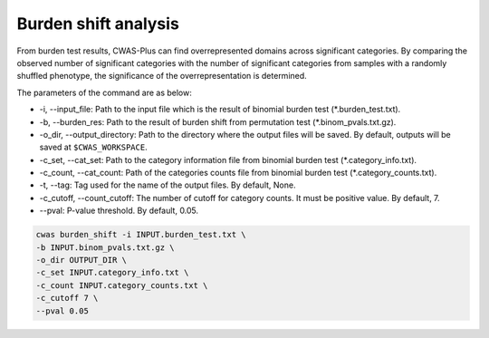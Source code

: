 .. _burdenshift:

*********************************
Burden shift analysis
*********************************

From burden test results, CWAS-Plus can find overrepresented domains across significant categories. By comparing the observed number of significant categories with the number of significant categories from samples with a randomly shuffled phenotype, the significance of the overrepresentation is determined.

The parameters of the command are as below:

- -i, --input_file: Path to the input file which is the result of binomial burden test (\*.burden_test.txt).
- -b, --burden_res: Path to the result of burden shift from permutation test (\*.binom_pvals.txt.gz).
- -o_dir, --output_directory: Path to the directory where the output files will be saved. By default, outputs will be saved at ``$CWAS_WORKSPACE``.
- -c_set, --cat_set: Path to the category information file from binomial burden test (\*.category_info.txt).
- -c_count, --cat_count: Path of the categories counts file from binomial burden test (\*.category_counts.txt).
- -t, --tag: Tag used for the name of the output files. By default, None.
- -c_cutoff, --count_cutoff: The number of cutoff for category counts. It must be positive value. By default, 7.
- --pval: P-value threshold. By default, 0.05.



.. code-block:: solidity
  
  cwas burden_shift -i INPUT.burden_test.txt \
  -b INPUT.binom_pvals.txt.gz \
  -o_dir OUTPUT_DIR \
  -c_set INPUT.category_info.txt \
  -c_count INPUT.category_counts.txt \
  -c_cutoff 7 \
  --pval 0.05


